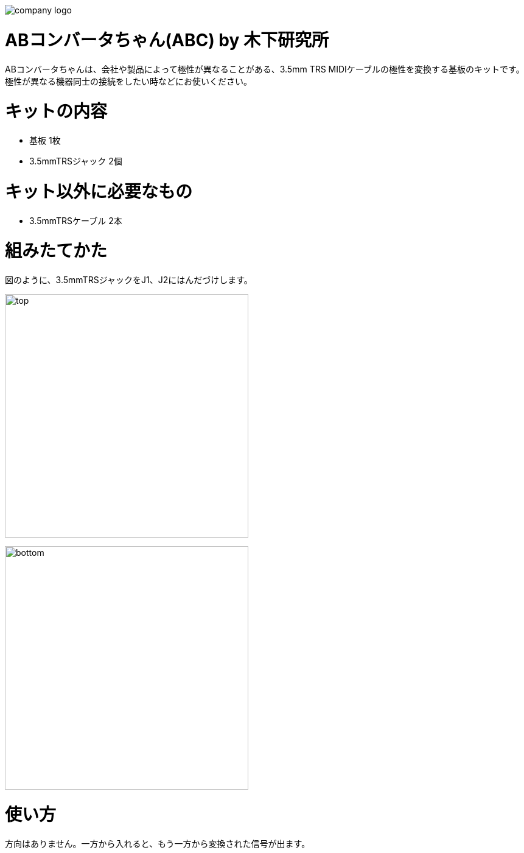 :last-update-label!:

image:./logo.png[company logo]

= ABコンバータちゃん(ABC) by  木下研究所
ABコンバータちゃんは、会社や製品によって極性が異なることがある、3.5mm TRS MIDIケーブルの極性を変換する基板のキットです。
極性が異なる機器同士の接続をしたい時などにお使いください。

= キットの内容
* 基板 1枚
* 3.5mmTRSジャック 2個

= キット以外に必要なもの
* 3.5mmTRSケーブル 2本


= 組みたてかた
図のように、3.5mmTRSジャックをJ1、J2にはんだづけします。

image:./top.png[width=400]

image:./bottom.png[width=400]

= 使い方
方向はありません。一方から入れると、もう一方から変換された信号が出ます。

